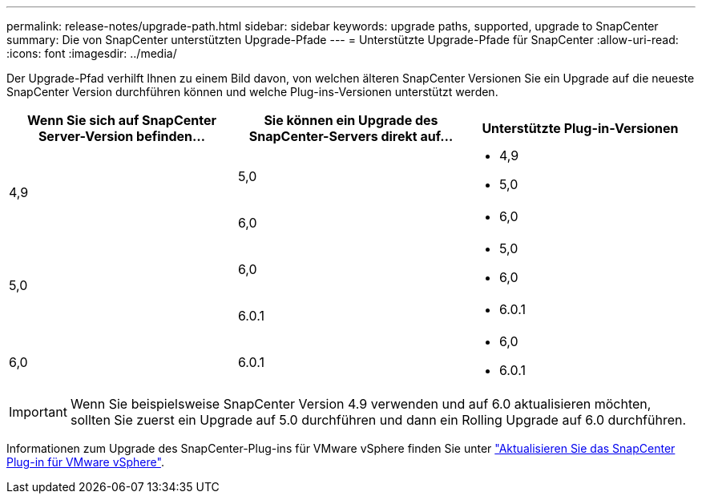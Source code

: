 ---
permalink: release-notes/upgrade-path.html 
sidebar: sidebar 
keywords: upgrade paths, supported, upgrade to SnapCenter 
summary: Die von SnapCenter unterstützten Upgrade-Pfade 
---
= Unterstützte Upgrade-Pfade für SnapCenter
:allow-uri-read: 
:icons: font
:imagesdir: ../media/


[role="lead"]
Der Upgrade-Pfad verhilft Ihnen zu einem Bild davon, von welchen älteren SnapCenter Versionen Sie ein Upgrade auf die neueste SnapCenter Version durchführen können und welche Plug-ins-Versionen unterstützt werden.

|===
| Wenn Sie sich auf SnapCenter Server-Version befinden... | Sie können ein Upgrade des SnapCenter-Servers direkt auf... | Unterstützte Plug-in-Versionen 


.2+| 4,9 | 5,0  a| 
* 4,9
* 5,0




| 6,0  a| 
* 6,0




.2+| 5,0  a| 
6,0
 a| 
* 5,0
* 6,0




| 6.0.1  a| 
* 6.0.1




| 6,0 | 6.0.1  a| 
* 6,0
* 6.0.1


|===

IMPORTANT: Wenn Sie beispielsweise SnapCenter Version 4.9 verwenden und auf 6.0 aktualisieren möchten, sollten Sie zuerst ein Upgrade auf 5.0 durchführen und dann ein Rolling Upgrade auf 6.0 durchführen.

Informationen zum Upgrade des SnapCenter-Plug-ins für VMware vSphere finden Sie unter https://docs.netapp.com/us-en/sc-plugin-vmware-vsphere/scpivs44_upgrade.html["Aktualisieren Sie das SnapCenter Plug-in für VMware vSphere"^].
